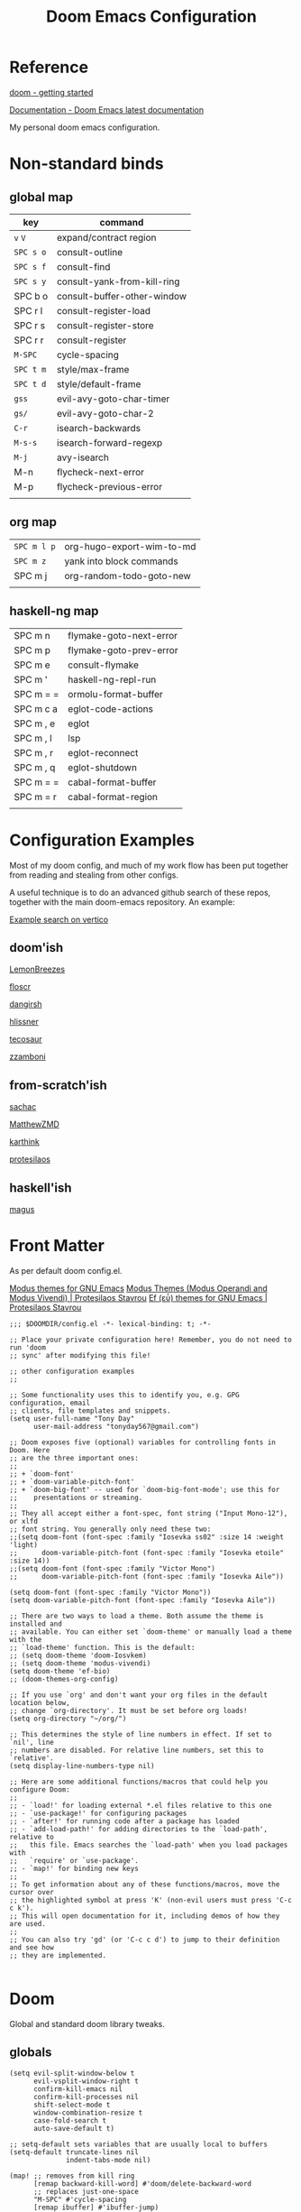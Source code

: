 #+TITLE: Doom Emacs Configuration

* Reference

[[https://github.com/doomemacs/doomemacs/blob/master/docs/getting_started.org][doom - getting started]]

[[https://docs.doomemacs.org/latest/][Documentation - Doom Emacs latest documentation]]

My personal doom emacs configuration.

* Non-standard binds
** global map

| key     | command                     |
|---------+-----------------------------|
| ~v~ ~V~     | expand/contract region      |
| ~SPC s o~ | consult-outline             |
| ~SPC s f~ | consult-find                |
| ~SPC s y~ | consult-yank-from-kill-ring |
| SPC b o | consult-buffer-other-window |
| SPC r l | consult-register-load       |
| SPC r s | consult-register-store      |
| SPC r r | consult-register            |
| ~M-SPC~   | cycle-spacing               |
| ~SPC t m~ | style/max-frame             |
| ~SPC t d~ | style/default-frame         |
| ~gss~     | evil-avy-goto-char-timer    |
| ~gs/~     | evil-avy-goto-char-2        |
| ~C-r~     | isearch-backwards           |
| ~M-s-s~   | isearch-forward-regexp      |
| ~M-j~     | avy-isearch                 |
| M-n     | flycheck-next-error         |
| M-p     | flycheck-previous-error     |
|         |                             |

** org map

| ~SPC m l p~ | org-hugo-export-wim-to-md |
| ~SPC m z~   | yank into block commands  |
| SPC m j   | org-random-todo-goto-new  |
|           |                           |

** haskell-ng map

| SPC m n   | flymake-goto-next-error |
| SPC m p   | flymake-goto-prev-error |
| SPC m e   | consult-flymake         |
| SPC m '   | haskell-ng-repl-run     |
| SPC m = = | ormolu-format-buffer    |
| SPC m c a | eglot-code-actions      |
| SPC m , e | eglot                   |
| SPC m , l | lsp                     |
| SPC m , r | eglot-reconnect         |
| SPC m , q | eglot-shutdown          |
| SPC m = = | cabal-format-buffer     |
| SPC m = r | cabal-format-region     |
|           |                         |

* Configuration Examples

Most of my doom config, and much of my work flow has been put together from reading and stealing from other configs.

A useful technique is to do an advanced github search of these repos, together with the main doom-emacs repository. An example:

[[https://github.com/search?q=vertico+(repo%3Adoomemacs%2Fdoomemacs+OR+repo%3Ahlissner%2F.doom.d+OR+repo%3Afloscr%2Femacs.d+OR+repo%3ALemonBreezes%2Fcyber-angel-emacs+OR+repo%3Adangirsh%2F.doom.d+OR+repo%3Atecosaur%2Femacs-config+OR+repo%3Azzamboni%2Fdot-emacs+OR+repo%3AMatthewZMD%2F.emacs.d+OR+repo%3Akarthink%2F.emacs.d+OR+repo%3Aprotesilaos%2Fdotfiles+OR+repo%3Asachac%2F.emacs.d)&type=code&ref=advsearch][Example search on vertico]]

** doom'ish

[[https://github.com/LemonBreezes/cae-emacs][LemonBreezes]]

[[https://github.com/floscr/emacs.d][floscr]]

[[https://github.com/dangirsh/.doom.d][dangirsh]]

[[https://github.com/hlissner/doom-emacs-private][hlissner]]

[[https://github.com/tecosaur/emacs-config/][tecosaur]]

[[https://github.com/zzamboni/dot-doom/][zzamboni]]

** from-scratch'ish

[[https://github.com/sachac/.emacs.d][sachac]]

[[https://github.com/MatthewZMD/.emacs.d][MatthewZMD]]

[[https://github.com/karthink/.emacs.d][karthink]]

[[https://github.com/protesilaos/dotfiles][protesilaos]]

** haskell'ish

[[https://gitlab.com/magus/mes][magus]]

* Front Matter

As per default doom config.el.

[[https://elpa.gnu.org/packages/doc/modus-themes.html#Fringes][Modus themes for GNU Emacs]]
[[https://protesilaos.com/emacs/modus-themes][Modus Themes (Modus Operandi and Modus Vivendi) | Protesilaos Stavrou]]
[[https://protesilaos.com/emacs/ef-themes#h:ac76ded0-af9b-4566-aff9-75142ef2d4ef][Ef (εὖ) themes for GNU Emacs | Protesilaos Stavrou]]

#+begin_src elisp
;;; $DOOMDIR/config.el -*- lexical-binding: t; -*-

;; Place your private configuration here! Remember, you do not need to run 'doom
;; sync' after modifying this file!

;; other configuration examples
;;

;; Some functionality uses this to identify you, e.g. GPG configuration, email
;; clients, file templates and snippets.
(setq user-full-name "Tony Day"
      user-mail-address "tonyday567@gmail.com")

;; Doom exposes five (optional) variables for controlling fonts in Doom. Here
;; are the three important ones:
;;
;; + `doom-font'
;; + `doom-variable-pitch-font'
;; + `doom-big-font' -- used for `doom-big-font-mode'; use this for
;;    presentations or streaming.
;;
;; They all accept either a font-spec, font string ("Input Mono-12"), or xlfd
;; font string. You generally only need these two:
;;(setq doom-font (font-spec :family "Iosevka ss02" :size 14 :weight 'light)
;;      doom-variable-pitch-font (font-spec :family "Iosevka etoile" :size 14))
;;(setq doom-font (font-spec :family "Victor Mono")
;;      doom-variable-pitch-font (font-spec :family "Iosevka Aile"))

(setq doom-font (font-spec :family "Victor Mono"))
(setq doom-variable-pitch-font (font-spec :family "Iosevka Aile"))

;; There are two ways to load a theme. Both assume the theme is installed and
;; available. You can either set `doom-theme' or manually load a theme with the
;; `load-theme' function. This is the default:
;; (setq doom-theme 'doom-Iosvkem)
;; (setq doom-theme 'modus-vivendi)
(setq doom-theme 'ef-bio)
;; (doom-themes-org-config)

;; If you use `org' and don't want your org files in the default location below,
;; change `org-directory'. It must be set before org loads!
(setq org-directory "~/org/")

;; This determines the style of line numbers in effect. If set to `nil', line
;; numbers are disabled. For relative line numbers, set this to `relative'.
(setq display-line-numbers-type nil)

;; Here are some additional functions/macros that could help you configure Doom:
;;
;; - `load!' for loading external *.el files relative to this one
;; - `use-package!' for configuring packages
;; - `after!' for running code after a package has loaded
;; - `add-load-path!' for adding directories to the `load-path', relative to
;;   this file. Emacs searches the `load-path' when you load packages with
;;   `require' or `use-package'.
;; - `map!' for binding new keys
;;
;; To get information about any of these functions/macros, move the cursor over
;; the highlighted symbol at press 'K' (non-evil users must press 'C-c c k').
;; This will open documentation for it, including demos of how they are used.
;;
;; You can also try 'gd' (or 'C-c c d') to jump to their definition and see how
;; they are implemented.

#+end_src

* Doom

Global and standard doom library tweaks.

** globals

#+begin_src elisp
(setq evil-split-window-below t
      evil-vsplit-window-right t
      confirm-kill-emacs nil
      confirm-kill-processes nil
      shift-select-mode t
      window-combination-resize t
      case-fold-search t
      auto-save-default t)

;; setq-default sets variables that are usually local to buffers
(setq-default truncate-lines nil
              indent-tabs-mode nil)

(map! ;; removes from kill ring
      [remap backward-kill-word] #'doom/delete-backward-word
      ;; replaces just-one-space
      "M-SPC" #'cycle-spacing
      [remap ibuffer] #'ibuffer-jump)

#+end_src

** doom-modeline

#+begin_src elisp
(setq doom-modeline-lsp-icon nil)
(setq doom-modeline-buffer-encoding nil)
(setq doom-modeline-buffer-state-icon nil)
(setq doom-modeline-vcs-max-length 8)
(setq doom-modeline-lsp nil)
(setq doom-modeline-modal nil)
#+end_src

** default frame

#+begin_src elisp
(defun style/left-frame ()
  (interactive)
  (cond
   ((string-equal system-type "windows-nt") ; Microsoft Windows
    (progn
      (set-frame-parameter (selected-frame) 'fullscreen nil)
      (set-frame-parameter (selected-frame) 'vertical-scroll-bars nil)
      (set-frame-parameter (selected-frame) 'horizontal-scroll-bars nil)
      (set-frame-parameter (selected-frame) 'top 10)
      (set-frame-parameter (selected-frame) 'left 6)
      (set-frame-parameter (selected-frame) 'height 40)
      (set-frame-parameter (selected-frame) 'width 120)))
   ((string-equal system-type "darwin") ; Mac OS X
    (progn
      (set-frame-parameter (selected-frame) 'fullscreen nil)
      (set-frame-parameter (selected-frame) 'vertical-scroll-bars nil)
      (set-frame-parameter (selected-frame) 'horizontal-scroll-bars nil)
      (set-frame-parameter (selected-frame) 'top 23)
      (set-frame-parameter (selected-frame) 'left 0)
      (set-frame-parameter (selected-frame) 'height 44)
      (set-frame-parameter (selected-frame) 'width 100)
      (message "default-frame set")))
   ((string-equal system-type "gnu/linux") ; linux
    (progn
      (message "Linux")))))

(add-to-list 'initial-frame-alist '(top . 23))
(add-to-list 'initial-frame-alist '(left . 0))
(add-to-list 'initial-frame-alist '(height . 44))
(add-to-list 'initial-frame-alist '(width . 100))

(defun style/max-frame ()
  (interactive)
  (if t
      (progn
        (set-frame-parameter (selected-frame) 'fullscreen 'fullboth)
        (set-frame-parameter (selected-frame) 'vertical-scroll-bars nil)
        (set-frame-parameter (selected-frame) 'horizontal-scroll-bars nil))
    (set-frame-parameter (selected-frame) 'top 26)
    (set-frame-parameter (selected-frame) 'left 2)
    (set-frame-parameter (selected-frame) 'width
                         (floor (/ (float (x-display-pixel-width)) 9.15)))
    (if (= 1050 (x-display-pixel-height))
        (set-frame-parameter (selected-frame) 'height
                             (if (>= emacs-major-version 24)
                                 66
                               55))
      (set-frame-parameter (selected-frame) 'height
                           (if (>= emacs-major-version 24)
                               75
                             64)))))

(style/left-frame)  ;; Focus new window after splitting
(map!
   :leader
   :nvm "tm" #'style/max-frame
   :nvm "td" #'style/left-frame)
#+end_src

** evil

#+begin_src elisp
(map!
 (:map 'override
   :v "v" #'er/expand-region
   :v "V" #'er/contract-region))
(map!
 (:map 'override
   :m "j" #'evil-next-visual-line
   :m "k" #'evil-previous-visual-line))
#+end_src

#+begin_src elisp
(setq evil-kill-on-visual-paste nil
      evil-want-C-u-scroll nil
      evil-want-integration t
      evil-want-keybinding nil
      evil-move-cursor-back nil
      evil-move-beyond-eol t
      evil-highlight-closing-paren-at-point-states nil)
#+end_src

#+begin_src elisp
(defun evil-forward-after-end (thing &optional count)
  "Move forward to end of THING.
The motion is repeated COUNT times."
  (setq count (or count 1))
  (cond
   ((> count 0)
    (forward-thing thing count))
   (t
    (unless (bobp) (forward-char -1))
    (let ((bnd (bounds-of-thing-at-point thing))
          rest)
      (when bnd
        (cond
         ((< (point) (cdr bnd)) (goto-char (car bnd)))
         ((= (point) (cdr bnd)) (cl-incf count))))
      (condition-case nil
          (when (zerop
                 (setq rest
                       (forward-thing thing count)))
            (end-of-thing thing))
        (error))
      rest))))

(evil-define-motion evil-forward-after-word-end (count &optional bigword)
  "Move the cursor to the end of the COUNT-th next word.
If BIGWORD is non-nil, move by WORDS."
  :type inclusive
  (let ((thing (if bigword 'evil-WORD 'evil-word))
        (count (or count 1)))
    (evil-signal-at-bob-or-eob count)
    (evil-forward-after-end thing count)))

(evil-define-motion evil-forward-after-WORD-end (count)
  "Move the cursor to the end of the COUNT-th next WORD."
  :type inclusive
  (evil-forward-after-word-end count t))

(map!
 :m "e" 'evil-forward-after-word-end
 :m "E" 'evil-forward-after-WORD-end
 :n "C-r"  nil
 :n "U" 'evil-undo)
#+end_src

** packages
*** vertico

#+begin_src elisp
(setq vertico-sort-function #'vertico-sort-history-alpha)
#+end_src

*** isearch

#+begin_src elisp
(define-key isearch-mode-map (kbd "M-j") 'avy-isearch)

(defun isearch-forward-other-window (prefix)
    "Function to isearch-forward in other-window."
    (interactive "P")
    (unless (one-window-p)
      (save-excursion
        (let ((next (if prefix -1 1)))
          (other-window next)
          (isearch-forward)
          (other-window (- next))))))

(defun isearch-backward-other-window (prefix)
  "Function to isearch-backward in other-window."
  (interactive "P")
  (unless (one-window-p)
    (save-excursion
      (let ((next (if prefix 1 -1)))
        (other-window next)
        (isearch-backward)
        (other-window (- next))))))

(define-key global-map (kbd "C-r") 'isearch-backward)
(define-key global-map (kbd "C-M-s") 'isearch-forward-other-window)
(define-key global-map (kbd "C-M-r") 'isearch-backward-other-window)
(define-key global-map (kbd "M-s-s") 'isearch-forward-regexp)
(define-key global-map (kbd "M-s-r") 'isearch-backward-regexp)
#+end_src

*** avy

[[https://karthinks.com/software/avy-can-do-anything/][Avy can do anything | Karthinks]]

Flipping gss and gs/

#+begin_src elisp
(map!
 (:map 'override
   :nvm "gss" #'evil-avy-goto-char-timer
   :nvm "gs/" #'evil-avy-goto-char-2))
#+end_src


#+begin_src elisp
(use-package! avy
 :config
 (setq avy-all-windows t)
)

(defun avy-action-embark (pt)
  (unwind-protect
      (save-excursion
        (goto-char pt)
        (embark-act))
    (select-window
     (cdr (ring-ref avy-ring 0))))
  t)

(setf (alist-get ?. avy-dispatch-alist) 'avy-action-embark)
#+end_src

*** ace-window

#+begin_src elisp
(map!
   :leader "w w" #'ace-window)
#+end_src

*** consult

#+begin_src elisp
(map!
   :leader "s f" #'consult-find
   :leader :desc "consult-outline" "s o" #'consult-outline
   :leader "b o" #'consult-buffer-other-window
   :leader "s y" #'consult-yank-from-kill-ring
   :leader "r l" #'consult-register-load
   :leader "r s" #'consult-register-store
   :leader "r r" #'consult-register
   [remap jump-to-register] #'consult-register-load)
#+end_src

*** spell-fu

[[https://github.com/doomemacs/doomemacs/issues/6246][doomemacs/doomemacs#6246 +spell/add-word does not create a personal dictionar...]]

#+begin_src sh :tangle no
mkdir -p ~/.config/emacs/.local/etc/ispell && echo personal_ws-1.1 en 0 >> ~/.config/emacs/.local/etc/ispell/.pws
#+end_src

Turn off spell-fu by default. If you remove the hook after! spell-fu, it's too late. spell-fu-ignore-modes only works if spell-fu-global-mode is set.

#+begin_src elisp
(remove-hook 'text-mode-hook #'spell-fu-mode)
;;(setq spell-fu-ignore-modes (list 'org-mode))
#+end_src

*** orderless

#+begin_src elisp
(use-package orderless
  :init
  (setq completion-styles '(orderless)
        completion-category-defaults nil
        completion-category-overrides '((file (styles . (partial-completion))))))
#+end_src

*** erc

message type codes: https://datatracker.ietf.org/doc/html/rfc2812

  #+begin_src elisp
  (setq erc-autojoin-channels-alist '(("libera.chat" "#haskell" "#emacs")))
  (setq erc-hide-list '("JOIN" "PART" "QUIT"))
  (setq erc-hide-timestamps t)
  (setq erc-autojoin-timing 'ident)
  ;; (erc-prompt-for-nickserv-password nil)
  (setq erc-track-exclude-types '("JOIN" "NICK" "PART" "QUIT" "MODE"
                                "324" "329" "332" "333" "353" "477"))
  #+end_src

*** latex

#+begin_src elisp
(after! latex
 (setq org-latex-packages-alist '(("" "tikz-cd" t) ("" "tikz" t)))
)
#+end_src

*** flycheck

#+begin_src elisp
(after! flycheck
  (map!
    :n "M-n" 'flycheck-next-error
    :n "M-p" 'flycheck-previous-error))
#+end_src

*** Next eglot

- [ ] check if working now ...
- [ ] reversal of tweak

#+begin_src elisp
(after! eglot
  (setq-default eglot-workspace-configuration
                '((haskell
                   (plugin
                    (stan
                     (globalOn . :json-false))))))  ;; disable stan
  (setq eglot-autoshutdown t)  ;; shutdown language server after closing last file
  (setq eglot-confirm-server-initiated-edits nil)  ;; allow edits without confirmation
  (push  '(haskell-ng-mode . ("haskell-language-server-wrapper" "--lsp")) eglot-server-programs))

(defun eldoc-documentation-tweak ()
    (interactive)
    (setq-local eldoc-echo-area-prefer-doc-buffer t
                eldoc-echo-area-use-multiline-p nil
                eldoc-documentation-strategy 'eldoc-documentation-enthusiast)
    (setq-local eldoc-documentation-functions
      '(flymake-eldoc-function
        eglot-signature-eldoc-function
        eglot-hover-eldoc-function)))

(defun eldoc-documentation-lsp-tweak ()
    (interactive)
    (setq-local eldoc-echo-area-prefer-doc-buffer t
                eldoc-echo-area-use-multiline-p nil
                eldoc-documentation-strategy 'eldoc-documentation-enthusiast)
    (setq-local eldoc-documentation-functions nil))

#+end_src

#+RESULTS:

* Org
** general tweaks

#+begin_src elisp
(after! org
  :config
  (setq
   org-log-into-drawer t
   org-startup-folded t
   org-support-shift-select t
   org-insert-heading-respect-content t
   org-startup-with-inline-images t
   org-cycle-include-plain-lists 'integrate
   ;; https://github.com/syl20bnr/spacemacs/issues/13465
   org-src-tab-acts-natively nil
   ;; from org-modern example
   org-auto-align-tags nil
   org-tags-column 0
   org-fold-catch-invisible-edits 'show-and-error
   org-special-ctrl-a/e t
   org-hide-emphasis-markers t
   org-pretty-entities t
   org-ellipsis "…"
   org-agenda-tags-column 0
   org-agenda-block-separator ?─)
   (remove-hook 'org-mode-hook 'flyspell-mode)
   (setq-default org-todo-keywords '((sequence "ToDo(t)" "Next(n)" "Blocked(b)" "|" "Done(d)")))
)
 #+end_src

** org-agenda

#+begin_src elisp
(after! org-agenda
  :config
  (setq org-agenda-span 'week
        org-agenda-use-time-grid nil
        org-agenda-start-day "-0d"
        org-agenda-block-separator nil
        org-agenda-skip-scheduled-if-done t
        org-agenda-inhibit-startup nil
        org-agenda-show-future-repeats nil
        org-agenda-compact-blocks t
        org-agenda-window-setup 'other-window
        org-agenda-show-all-dates nil
        org-agenda-prefix-format
         '((agenda . " %-24t")
           (todo . " %-24(org-name-short)")))
  (setq org-agenda-custom-commands
         '(("n" "next"
            ((agenda "" ((org-agenda-overriding-header "")))
             (todo "Next" ((org-agenda-overriding-header "Next")))))
           ("z" "z-agenda"
            ((agenda "" ((org-agenda-overriding-header "")))
             (todo "Next" ((org-agenda-overriding-header "Next")))
             (todo "Blocked" ((org-agenda-overriding-header "Blocked")))
             (todo "ToDo" ((org-agenda-overriding-header "ToDo")))))))
  (map! :leader "oz" #'agenda-z))

(defun org-name-short ()
  (interactive)
  (let
      ((xs (seq-subseq (file-name-split (buffer-file-name)) -2)))
      (concat
      (concat (nth 0 xs) "/")
      (file-name-base
      (nth 1 xs)))))

(defun agenda-z ()
  (interactive)
  (org-agenda nil "z"))
#+end_src

** org-capture

#+begin_src elisp
(after! org
  (setq
   org-capture-templates
   (quote
    (("r" "refile" entry
      (file "~/org/refile.org")
      "* ToDo %?
")
     ("z" "bugz" entry
      (file+headline "~/org/bugz.org" "bugz!")
      "* ToDo %?
%a")))))
#+end_src

** Turn company mode off

#+begin_src elisp
(after! org
  :config
  (progn
    (set-company-backend! 'org-mode nil)
    (set-company-backend! 'org-mode '(:separate company-yasnippet company-dabbrev))))
#+end_src

** yank-into-block

#+begin_src elisp
(after! org
  :config
  (defun display-ansi-colors ()
    (interactive)
    (let ((inhibit-read-only t))
      (ansi-color-apply-on-region (point-min) (point-max))))
   (add-hook 'org-babel-after-execute-hook #'display-ansi-colors)

   (map! :map org-mode-map
         :localleader
         (:prefix ("z" . "yank to block")
          :nvm "b" #'org-yank-into-new-block
          :nvm "e" #'org-yank-into-new-block-elisp
          :nvm "s" #'org-yank-into-new-block-sh
          :nvm "h" #'org-yank-into-new-block-haskell
          :nvm "n" #'org-new-block-haskell
          :nvm "z" (cmd! (org-new-block ""))
          :nvm "q" #'org-yank-into-new-quote)))

(defun org-yank-into-new-block (&optional template)
    (interactive)
    (let ((begin (point))
          done)
      (unwind-protect
          (progn
            (end-of-line)
            (yank)
            (push-mark begin)
            (setq mark-active t)
            (if template
             (org-insert-structure-template template)
             (call-interactively #'org-insert-structure-template))
            (setq done t)
            (deactivate-mark)
            (let ((case-fold-search t))
              (re-search-forward (rx bol "#+END_")))
            (forward-line 1))
        (unless done
          (deactivate-mark)
          (delete-region begin (point))))))

(defun org-new-block (&optional template)
    (interactive)
    (let ((begin (point))
          done)
      (unwind-protect
          (progn
            (end-of-line)
            (push-mark begin)
            (setq mark-active t)
            (if template
             (org-insert-structure-template template)
             (call-interactively #'org-insert-structure-template))
            (setq done t)
            (deactivate-mark)
            (evil-org-open-above 1))
        (unless done
          (deactivate-mark)
          (delete-region begin (point))))))

(defun org-yank-into-new-block-elisp ()
  (interactive)
  (org-yank-into-new-block "src elisp"))

(defun org-yank-into-new-block-sh ()
  (interactive)
  (org-yank-into-new-block "src sh :results output"))

(defun org-yank-into-new-block-haskell ()
  (interactive)
  (org-yank-into-new-block "src haskell-ng :results output"))

(defun org-new-block-haskell ()
  (interactive)
  (org-new-block "src haskell-ng :results output"))

(defun org-yank-into-new-quote ()
  (interactive)
  (org-yank-into-new-block "quote"))
#+end_src

** org-random-todo

[[https://github.com/unhammer/org-random-todo][unhammer/org-random-todo]]

#+begin_src elisp
(after! org
  (use-package! org-random-todo
    :defer-incrementally t
    :commands (org-random-todo-goto-new)
    :config
    (map! :map org-mode-map
        :localleader
        (:nvm "j" #'org-random-todo-goto-new))))

(after! org-agenda
  (map! :map org-agenda-mode-map
        :localleader
        (:nvm "j" #'org-random-todo-goto-new)))
#+end_src

** hugo

docs: [[https://ox-hugo.scripter.co/][ox-hugo - Org to Hugo exporter]]

~backtrace~ bug:
https://github.com/hlissner/doom-emacs/issues/5721#issuecomment-958342837

Setup is section-based. To add a post:

- add export_file_name to the properties.
#+begin_quote
:PROPERTIES:
:EXPORT_FILE_NAME: test2
:END:
#+end_quote

- add auto save at the bottom of the file:

  #+begin_quote
 * Locals

# Local Variables:
# eval: (org-hugo-auto-export-mode)
# End:
#+end_quote

A ToDo in the header makes the post a draft.

#+begin_src elisp
(after! org
  :config
  (use-package backtrace)
  (setq org-hugo-base-dir "~/site"
        org-hugo-auto-set-lastmod t
        org-hugo-use-code-for-kbd t
        org-hugo-date-format "%Y-%m-%d")
    (map! :map org-mode-map
        :localleader
        (:nvm "lp" #'org-hugo-export-wim-to-md)))
#+end_src

* haskell-ng

[[https://gitlab.com/magus/mes][Magnus Therning / My Emacs Setup · GitLab]]

** treesit installation (run first-time only)

I performed these steps manually, and this is indicative only:

  #+begin_src elisp :tangle no
  (setq treesit-language-source-alist '((cabal ("https://gitlab.com/magus/tree-sitter-cabal.git" "main" "src" "gcc-13" "c++-13")) (haskell "https://github.com/tree-sitter/tree-sitter-haskell")))
  (treesit-install-language-grammar 'haskell)
  (treesit-install-language-grammar 'cabal)
  #+end_src

  #+RESULTS:

** haskell-ng-mode

[[https://gitlab.com/magus/haskell-ng-mode][Magnus Therning / haskell-ng-mode · GitLab]]

#+begin_src elisp
(after! treesit
(use-package! haskell-ng-mode
  :diminish haskell-ng-mode
  :load-path "~/.config/doom/repos/haskell-ng-mode"
  :init
  (add-to-list 'treesit-language-source-alist '(haskell "https://github.com/tree-sitter/tree-sitter-haskell"))
  ; (add-to-list 'treesit-language-source-alist '(cabal ("https://gitlab.com/magus/tree-sitter-cabal.git" "main" "src" "gcc-13" "c++-13")))
  (add-to-list 'treesit-language-source-alist '(cabal ("https://gitlab.com/magus/tree-sitter-cabal.git")))
  (add-to-list 'major-mode-remap-alist '(haskell-mode . haskell-ng-mode))
  (add-to-list 'major-mode-remap-alist '(cabal-mode . cabal-ng-mode))
  (defalias 'haskell-mode #'haskell-ng-mode)
  (defalias 'cabal-mode #'cabal-ng-mode)
  :hook
  ;;(haskell-ng-mode . eglot-ensure)
  ;;(haskell-ng-mode . eldoc-documentation-tweak)
  (haskell-ng-mode . (lambda () (setq-local tab-width 2)))
  :config
  (use-package! ormolu)
  (map! :localleader
        :map haskell-ng-mode-map
        :nvm "'" #'haskell-ng-repl-run
        (:prefix ("=" . "format")
         :nvm "=" #'ormolu-format-buffer)
        (:prefix ("c" . "code")
         :nvm "a" #'eglot-code-actions)
        (:prefix ("," . "backend")
         :nvm "e" #'eglot
         :nvm "l" #'lsp
         :nvm "d" #'eldoc-documentation-tweak
         :nvm "D" #'eldoc-documentation-lsp-tweak
         :nvm "r" #'eglot-reconnect
         :nvm "q" #'eglot-shutdown))
  (map! :localleader
        :map cabal-ng-mode-map
        (:prefix ("=" . "format")
         :nvm "=" #'cabal-format-buffer
         :nvm "r" #'cabal-format-region))))
#+end_src

** require

FIXME: Not sure why this is required

#+begin_src elisp
(require 'haskell-ng-mode)
#+end_src

#+RESULTS:
: haskell-ng-mode

** ob-haskell-ng

[[https://github.com/tonyday567/ob-haskell-ng][tonyday567/ob-haskell-ng]]

#+begin_src elisp
(use-package! ob-haskell-ng
  :load-path "~/.config/doom/repos/ob-haskell-ng"
  :config
  (setq org-babel-default-header-args '((:results . "replace output") (:exports . "both")))
)
#+end_src

** combobulate

[[https://github.com/mickeynp/combobulate][mickeynp/combobulate]]

 #+begin_src elisp
 (use-package! combobulate)
 #+end_src

** lsp-haskell

#+begin_src elisp
(use-package! lsp-haskell
  :config
  (setq
        lsp-haskell-plugin-stan-global-on nil
        lsp-haskell-plugin-import-lens-code-actions-on t
        lsp-haskell-plugin-ghcide-type-lenses-config-mode t
        lsp-haskell-plugin-ghcide-type-lenses-global-on t
        lsp-haskell-plugin-import-lens-code-lens-on nil
        lsp-haskell-plugin-hlint-diagnostics-on t
        ))
#+end_src

** treesit

#+begin_src elisp

(after! treesit
(defun ts-inspect ()
  (interactive)
  (when-let* ((nap (treesit-node-at (point))))
    (message "%S - %S" nap (treesit-node-type nap))))

(defun ts-query-root (query)
  (interactive "sQuery: ")
  (let ((ss0 (treesit-query-capture (treesit-buffer-root-node) query)))
    (message "%S" ss0))))

#+end_src

** flymake

#+begin_src elisp
(after! haskell-ng-mode
  (map! :localleader
        :map haskell-ng-mode-map
        "n" #'flymake-goto-next-error
        "p" #'flymake-goto-prev-error
        "e" #'consult-flymake))
#+end_src

** haskell-lite

[[https://github.com/tonyday567/haskell-lite][tonyday567/haskell-lite]]

#+begin_src elisp
(use-package! haskell-lite
  :load-path "~/.config/doom/repos/haskell-lite"
)
#+end_src

*** org-babel bindings

  #+begin_src elisp
  (after! org
  (map! :localleader
        :map org-mode-map
        (:prefix ("m" . "haskell-ng-repl")
         :nvm "s" #'haskell-ng-repl-run
         :nvm "p" #'haskell-lite-prompt
         :desc "run n go" :nvm "g" (cmd! (haskell-ng-repl-run t))
         :nvm "q" #'haskell-lite-repl-quit
         :nvm "r" #'haskell-lite-repl-restart
         :nvm "b" #'haskell-lite-repl-show)))
  #+end_src
*** haskell-ng-repl bindings

  #+begin_src elisp
  (after! org
  (map! :localleader
        :map haskell-ng-mode-map
        (:prefix ("m" . "haskell-ng-repl")
         :nvm "s" #'haskell-ng-repl-run
         :nvm "p" #'haskell-lite-prompt
         :desc "run n go" :nvm "g" (cmd! (haskell-ng-repl-run t))
         :nvm "q" #'haskell-lite-repl-quit
         :nvm "r" #'haskell-lite-repl-restart
         :nvm "b" #'haskell-lite-repl-show)))
  #+end_src
** Tidal

[[https://github.com/tidalcycles/Tidal][tidalcycles/Tidal: Pattern language]]

#+begin_src elisp
(use-package! tidal
    :init
    (progn
      (setq tidal-interpreter "ghci")
      (setq tidal-interpreter-arguments (list "ghci" "-XOverloadedStrings" "-package" "tidal"))
      (setq tidal-boot-script-path "~/.config/emacs/.local/straight/repos/Tidal/BootTidal.hs")
      ))
#+end_src

** company-yasnippet

#+begin_src elisp
(use-package! company
  :config
  (setq +company-backend-alist (assq-delete-all 'prog-mode +company-backend-alist))
  (add-to-list '+company-backend-alist '(prog-mode (:separate company-capf))))
#+end_src

#+begin_src elisp :tangle no
(after! haskell-ng-mode
    (set-company-backend! 'haskell-ng-mode nil)
    (set-company-backend! 'haskell-ng-mode '(company-capf)))
#+end_src

* Non-standard packages
** beacon

[[https://github.com/Malabarba/beacon][Malabarba/beacon]]

#+begin_src elisp
(use-package! beacon
  :config (beacon-mode 1))
#+end_src

** iscroll

[[https://github.com/casouri/iscroll][casouri/iscroll]]

#+begin_src elisp
(use-package! iscroll
  :config (iscroll-mode 1))
#+end_src

** ToDo diminish

- [ ] diminish not working for haskell-ng-mode

#+begin_src elisp
(use-package! diminish
  :config
  (diminish 'haskell-ng-mode))
#+end_src

** ToDo minions

[[https://github.com/tarsius/minions][GitHub - tarsius/minions: A minor-mode menu for the mode line]]

#+begin_src elisp
(use-package! minions
  :config
)
#+end_src

** auto-activating-snippets

[[https://github.com/ymarco/auto-activating-snippets][ymarco/auto-activating-snippets]]

#+begin_src elisp
(use-package! aas
    :hook (org-mode . aas-activate-for-major-mode)
    :config
        (aas-set-snippets 'org-mode
            ;; expand unconditionally
            "-]" "- [ ] "
            ";ig" #'insert-register
            ";ro" ":results output"))
#+end_src

** graphviz

[[https://github.com/ppareit/graphviz-dot-mode][ppareit/graphviz-dot-mode]]

#+begin_src elisp
(use-package graphviz-dot-mode
  :config
  (setq graphviz-dot-indent-width 4))
  (setq graphviz-dot-preview-extension "svg")
#+end_src

** ToDo uiua

#+begin_src elisp
(use-package! uiua-ts-mode
  :mode "\\.ua\\'")
#+end_src

** spacious-padding


[[https://protesilaos.com/codelog/2023-06-03-emacs-spacious-padding/][Emacs: my new ‘spacious-padding’ package | Protesilaos Stavrou]]

#+begin_src elisp
(use-package! spacious-padding
  :config
    (spacious-padding-mode t)
)
#+end_src

** vertico-posframe

[[https://github.com/tumashu/vertico-posframe][tumashu/vertico-posframe]]

#+begin_src elisp
(use-package! vertico-posframe
  :config
    (vertico-posframe-mode t)
    (map! :leader "tp" #'vertico-posframe-cleanup)
)
#+end_src

** dashboard

[[https://github.com/emacs-dashboard/emacs-dashboard][emacs-dashboard/emacs-dashboard]]

[[https://orgmode.org/manual/Matching-tags-and-properties.html][Matching tags and properties (The Org Manual)]]

#+begin_src elisp
(use-package dashboard
  :ensure t
  :config
    (setq dashboard-items
      '((recents  . 5)
        (agenda . 10)
        (projects . 5)
        (bookmarks . 5)))
    (setq dashboard-banner-logo-title "welcome, Sir, to Cyprus. -- Goats and Monkeys!")
    ;(setq dashboard-display-icons-p t)
    ;(setq dashboard-icon-type 'nerd-icons)
    (setq dashboard-set-navigator t)
    (setq dashboard-startup-banner nil)
    (setq dashboard-set-footer nil)
    (setq dashboard-filter-agenda-entry 'dashboard-no-filter-agenda)
    (setq dashboard-agenda-prefix-format "%-12s%-12:c")
    ;(setq dashboard-agenda-sort-strategy '(todo-state-up))
    (setq dashboard-item-names '(("Recent Files:" . "Recent:")
                                 ("Agenda for the coming week:" . "Next:")))
    (setq dashboard-match-agenda-entry "+TODO=\"Next\"|SCHEDULED<\"<now>\"")
    ;(setq dashboard-set-heading-icons t)
    ;(setq dashboard-set-file-icons t)
    (map! :leader "ox" #'dashboard-open)
    (dashboard-setup-startup-hook))
#+end_src

** ToDo ef-themes

#+begin_src elisp
(use-package! ef-themes
  :config
  (setq ef-themes-to-toggle '(ef-bio ef-dark))
  (mapc #'disable-theme custom-enabled-themes)
  (ef-themes-select 'ef-bio))
#+end_src
